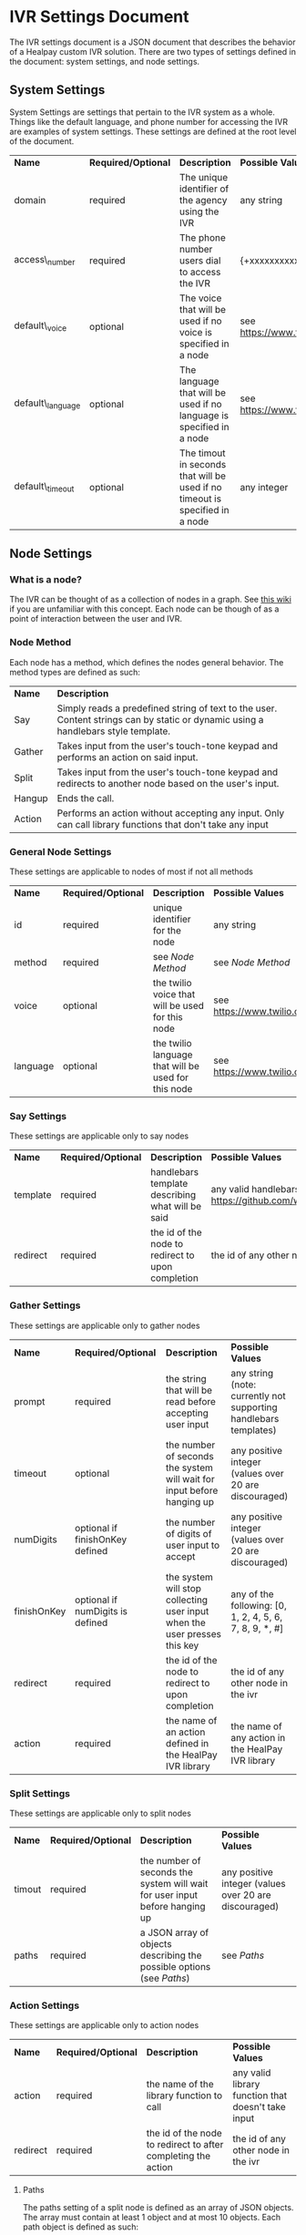 * IVR Settings Document
The IVR settings document is a JSON document that describes the behavior of a Healpay custom IVR solution.
There are two types of settings defined in the document: system settings, and node settings.

** System Settings
System Settings are settings that pertain to the IVR system as a whole.
Things like the default language, and phone number for accessing the IVR are examples of system settings.
These settings are defined at the root level of the document.
| *Name*           | *Required/Optional* | *Description*                                                                | *Possible Values*                             |
| domain           | required            | The unique identifier of the agency using the IVR                            | any string                                    |
| access\_number   | required            | The phone number users dial to access the IVR                                | {+xxxxxxxxxxx} where x is any integer         |
| default\_voice   | optional            | The voice that will be used if no voice is specified in a node               | see [[https://www.twilio.com/docs/api/twiml/say]] |
| default\_language | optional            | The language that will be used if no language is specified in a node         | see [[https://www.twilio.com/docs/api/twiml/say]] |
| default\_timeout | optional            | The timout in seconds that will be used if no timeout is specified in a node | any integer                                   |

** Node Settings

*** What is a node?
The IVR can be thought of as a collection of nodes in a graph. See [[https://en.wikipedia.org/wiki/Graph_theory][this wiki]] if you are unfamiliar with this concept.
Each node can be though of as a point of interaction between the user and IVR. 

#+NAME: Node Method
*** Node Method
Each node has a method, which defines the nodes general behavior. The method types are defined as such:
| *Name* | *Description*                                                                                                                     |
| Say    | Simply reads a predefined string of text to the user. Content strings can by static or dynamic using a handlebars style template. |
| Gather | Takes input from the user's touch-tone keypad and performs an action on said input.                                               |
| Split  | Takes input from the user's touch-tone keypad and redirects to another node based on the user's input.                            |
| Hangup | Ends the call.                                                                                                                    |
| Action | Performs an action without accepting any input. Only can call library functions that don't take any input                         |

*** General Node Settings
These settings are applicable to nodes of most if not all methods
| *Name*   | *Required/Optional* | *Description*                                       | *Possible Values*                             |
| id       | required            | unique identifier for the node                      | any string                                    |
| method   | required            | see [[Node Method]]                                     | see [[Node Method]]                               |
| voice    | optional            | the twilio voice that will be used for this node    | see [[https://www.twilio.com/docs/api/twiml/say]] |
| language | optional            | the twilio language that will be used for this node | see [[https://www.twilio.com/docs/api/twiml/say]] |

*** Say Settings
These settings are applicable only to say nodes
| *Name*   | *Required/Optional* | *Description*                                     | *Possible Values*                                                           |
| template | required            | handlebars template describing what will be said  | any valid handlebars template (see [[https://github.com/wycats/handlebars.js]]) |
| redirect | required            | the id of the node to redirect to upon completion | the id of any other node in the ivr                                         |

*** Gather Settings
These settings are applicable only to gather nodes
| *Name*      | *Required/Optional*              | *Description*                                                             | *Possible Values*                                                |
| prompt      | required                         | the string that will be read before accepting user input                  | any string (note: currently not supporting handlebars templates) |
| timeout     | optional                         | the number of seconds the system will wait for input before hanging up    | any positive integer (values over 20 are discouraged)            |
| numDigits   | optional if finishOnKey defined  | the number of digits of user input to accept                              | any positive integer (values over 20 are discouraged)            |
| finishOnKey | optional if numDigits is defined | the system will stop collecting user input when the user presses this key | any of the following: [0, 1, 2, 4, 5, 6, 7, 8, 9, *, #]          |
| redirect    | required                         | the id of the node to redirect to upon completion                         | the id of any other node in the ivr                              |
| action      | required                         | the name of an action defined in the HealPay IVR library                  | the name of any action in the HealPay IVR library                |

*** Split Settings
These settings are applicable only to split nodes
| *Name* | *Required/Optional* | *Description*                                                               | *Possible Values*                                     |
| timout | required            | the number of seconds the system will wait for user input before hanging up | any positive integer (values over 20 are discouraged) |
| paths  | required            | a JSON array of objects describing the possible options (see [[Paths]])         | see [[Paths]]                                             |

*** Action Settings
These settings are applicable only to action nodes
| *Name*   | *Required/Optional* | *Description*                                                 | *Possible Values*                                  |
| action   | required            | the name of the library function to call                      | any valid library function that doesn't take input |
| redirect | required            | the id of the node to redirect to after completing the action | the id of any other node in the ivr                |

#+NAME: Paths
**** Paths
The paths setting of a split node is defined as an array of JSON objects. The array must contain at least 1 object and at most 10 objects.
Each path object is defined as such:
| *Name*   | *Required/Optional* | *Description*                                               | *Possible Values*             |
| key      | required            | the key pressed by the user to choose this path             | any single digit integer      |
| prompt   | required            | what will be read to the user as a description of this path | any string                    |
| redirect | required            | the id of the node to redirect to if this path is chosen    | the id of any node in the ivr |

These paths will be read to the user in the form of: "Press [key] to [prompt]"
